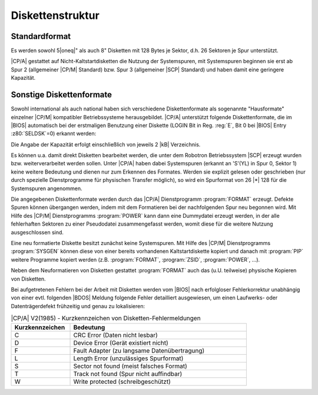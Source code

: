 .. index:: pair: CP/A, Version 2; Diskettenstruktur

Diskettenstruktur
#################

.. index:: triple: CP/A, Version 2; Diskettenstruktur; Standardformat

Standardformat
**************

Es werden sowohl 5\ |oneq|" als auch 8" Disketten mit 128 Bytes je Sektor, d.h. 26 Sektoren je Spur unterstützt.

|CP/A| gestattet auf Nicht-Kaltstartdisketten die Nutzung der Systemspuren, mit Systemspuren beginnen sie erst ab Spur 2 (allgemeiner |CP/M| Standard) bzw. Spur 3 (allgemeiner |SCP| Standard) und haben damit eine geringere Kapazität.

.. index:: triple: CP/A, Version 2; Diskettenstruktur; Diskettenformate

Sonstige Diskettenformate
*************************

Sowohl international als auch national haben sich verschiedene Diskettenformate als sogenannte "Hausformate" einzelner |CP/M| kompatibler Betriebssysteme herausgebildet. |CP/A| unterstützt folgende Diskettenformate, die im |BIOS| automatisch bei der erstmaligen Benutzung einer Diskette (LOGIN Bit in Reg. :reg:`E`, Bit 0 bei |BIOS| Entry :z80:`SELDSK`\ =0) erkannt werden:

.. tabularcolumns:: l|CCCCC
.. table:: |CP/A| V2(1985) - Unterstützte Diskettenformate
   :widths: 25, 75
   :width: 80%

   +---------+----------+--------+-------+--------+-----------+
   |         | Sektoren | Sektor | Block | System |           |
   | Typ     | / Spur   | Länge  | Länge | Spuren | Kapazität |
   +=========+==========+========+=======+========+===========+
   | 5"      | 26       |  128   | 1 |kB|| 2      | 123 |kB|  |
   |         +----------+--------+-------+--------+-----------+
   |         | 26       |  128   | 1 |kB|| 0      | 130 |kB|  |
   |         +----------+--------+-------+--------+-----------+
   |         | 16       |  256   | 2 |kB|| 3      | 146 |kB|  |
   |         +----------+--------+-------+--------+-----------+
   |         | 16       |  256   | 2 |kB|| 0      | 158 |kB|  |
   |         +----------+--------+-------+--------+-----------+
   |         |  5       | 1024   | 1 |kB|| 2      | 193 |kB|  |
   |         +----------+--------+-------+--------+-----------+
   |         |  5       | 1024   | 1 |kB|| 0      | 200 |kB|  |
   +---------+----------+--------+-------+--------+-----------+
   | 8"      | 26       |  128   | 1 |kB|| 2      | 243 |kB|  |
   |         +----------+--------+-------+--------+-----------+
   |         | 26       |  128   | 1 |kB|| 0      | 250 |kB|  |
   |         +----------+--------+-------+--------+-----------+
   |         | 16       |  256   | 2 |kB|| 3      | 296 |kB|  |
   |         +----------+--------+-------+--------+-----------+
   |         | 16       |  256   | 2 |kB|| 0      | 308 |kB|  |
   |         +----------+--------+-------+--------+-----------+
   |         |  4       | 1024   | 2 |kB|| 3      | 296 |kB|  |
   |         +----------+--------+-------+--------+-----------+
   |         |  4       | 1024   | 2 |kB|| 0      | 308 |kB|  |
   +---------+----------+--------+-------+--------+-----------+

Die Angabe der Kapazität erfolgt einschließlich von jeweils 2 |kB| Verzeichnis.

Es können u.a. damit direkt Disketten bearbeitet werden, die unter dem Robotron Betriebssystem |SCP| erzeugt wurden bzw. weiterverarbeitet werden sollen. Unter |CP/A| haben dabei Systemspuren (erkannt an 'S'(YL) in Spur 0, Sektor 1) keine weitere Bedeutung und dienen nur zum Erkennen des Formates. Werden sie explizit gelesen oder geschrieben (nur durch spezielle Dienstprogramme für physischen Transfer möglich), so wird ein Spurformat von 26 |*| 128 für die Systemspuren angenommen.

Die angegebenen Diskettenformate werden durch das |CP/A| Dienstprogramm :program:`FORMAT` erzeugt. Defekte Spuren können übergangen werden, indem mit dem Formatieren bei der nachfolgenden Spur neu begonnen wird. Mit Hilfe des |CP/M| Dienstprogramms :program:`POWER` kann dann eine Dummydatei erzeugt werden, in der alle fehlerhaften Sektoren zu einer Pseudodatei zusammengefasst werden, womit diese für die weitere Nutzung ausgeschlossen sind.

Eine neu formatierte Diskette besitzt zunächst keine Systemspuren. Mit Hilfe des |CP/M| Dienstprogramms :program:`SYSGEN` können diese von einer bereits vorhandenen Kaltstartdiskette kopiert und danach mit :program:`PIP` weitere Programme kopiert werden (z.B. :program:`FORMAT`, :program:`ZSID`, :program:`POWER`, ...).

Neben dem Neuformatieren von Disketten gestattet :program:`FORMAT` auch das (u.U. teilweise) physische Kopieren von Disketten.

.. index:: triple: CP/A, Version 2; Diskettenstruktur; Fehlermeldungen

Bei aufgetretenen Fehlern bei der Arbeit mit Disketten werden vom |BIOS| nach erfolgloser Fehlerkorrektur unabhängig von einer evtl. folgenden |BDOS| Meldung folgende Fehler detailliert ausgewiesen, um einen Laufwerks- oder Datenträgerdefekt frühzeitig und genau zu lokalisieren:

.. tabularcolumns:: cL
.. table:: |CP/A| V2(1985) - Kurzkennzeichen von Disketten-Fehlermeldungen
   :widths: 25, 75
   :width: 80%

   +-----------------+----------------------------------------------+
   | Kurzkennzeichen | Bedeutung                                    |
   +=================+==============================================+
   | C               | CRC Error (Daten nicht lesbar)               |
   +-----------------+----------------------------------------------+
   | D               | Device Error (Gerät existiert nicht)         |
   +-----------------+----------------------------------------------+
   | F               | Fault Adapter (zu langsame Datenübertragung) |
   +-----------------+----------------------------------------------+
   | L               | Length Error (unzulässiges Spurformat)       |
   +-----------------+----------------------------------------------+
   | S               | Sector not found (meist falsches Format)     |
   +-----------------+----------------------------------------------+
   | T               | Track not found (Spur nicht auffindbar)      |
   +-----------------+----------------------------------------------+
   | W               | Write protected (schreibgeschützt)           |
   +-----------------+----------------------------------------------+

.. Local variables:
   coding: utf-8
   mode: text
   mode: rst
   End:
   vim: fileencoding=utf-8 filetype=rst :
